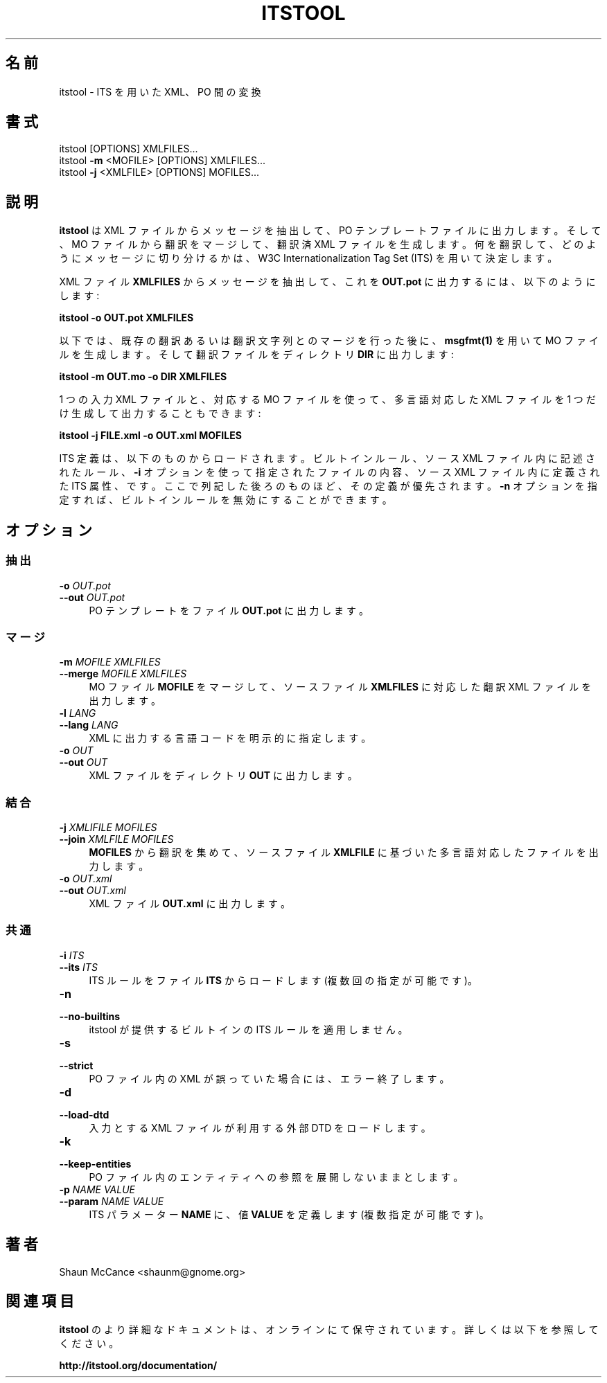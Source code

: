 .\"*******************************************************************
.\"
.\" This file was generated with po4a. Translate the source file.
.\"
.\"*******************************************************************
.\"
.\" translated for 2.0.7, 2022-05-05 ribbon <ribbon@users.osdn.me>
.\"
.TH ITSTOOL 1 2013/12 "itstool 2.0.7" 

.SH 名前
itstool \- ITS を用いた XML、PO 間の変換


.SH 書式
itstool [OPTIONS] XMLFILES...
.br
itstool \fB\-m\fP <MOFILE> [OPTIONS] XMLFILES...
.br
itstool \fB\-j\fP <XMLFILE> [OPTIONS] MOFILES...


.SH 説明
\fBitstool\fP は XML ファイルからメッセージを抽出して、 PO テンプレートファイルに出力します。 そして、 MO
ファイルから翻訳をマージして、 翻訳済 XML ファイルを生成します。 何を翻訳して、 どのようにメッセージに切り分けるかは、 W3C
Internationalization Tag Set (ITS) を用いて決定します。

XML ファイル \fBXMLFILES\fP からメッセージを抽出して、 これを \fBOUT.pot\fP に出力するには、 以下のようにします:

\fBitstool \-o OUT.pot XMLFILES\fP

以下では、 既存の翻訳あるいは翻訳文字列とのマージを行った後に、 \fBmsgfmt(1)\fP を用いて MO ファイルを生成します。
そして翻訳ファイルをディレクトリ \fBDIR\fP に出力します:

\fBitstool \-m OUT.mo \-o DIR XMLFILES\fP

1 つの入力 XML ファイルと、 対応する MO ファイルを使って、 多言語対応した XML ファイルを 1 つだけ生成して出力することもできます:

\fBitstool \-j FILE.xml \-o OUT.xml MOFILES\fP

ITS 定義は、 以下のものからロードされます。 ビルトインルール、 ソース XML ファイル内に記述されたルール、 \fB\-i\fP
オプションを使って指定されたファイルの内容、 ソース XML ファイル内に定義された ITS 属性、 です。ここで列記した後ろのものほど、
その定義が優先されます。 \fB\-n\fP オプションを指定すれば、 ビルトインルールを無効にすることができます。


.SH オプション

.SS 抽出

.IP "\fB\-o \fP\fIOUT.pot\fP" 4
.PD 0
.IP "\fB\-\-out \fP\fIOUT.pot\fP" 4
PO テンプレートをファイル \fBOUT.pot\fP に出力します。

.SS マージ

.IP "\fB\-m \fP\fIMOFILE\fP \fIXMLFILES\fP" 4
.PD 0
.IP "\fB\-\-merge \fP\fIMOFILE\fP \fIXMLFILES\fP" 4
MO ファイル \fBMOFILE\fP をマージして、 ソースファイル \fBXMLFILES\fP に対応した翻訳 XML ファイルを出力します。

.IP "\fB\-l \fP\fILANG\fP" 4
.PD 0
.IP "\fB\-\-lang \fP\fILANG \fP" 4
XML に出力する言語コードを明示的に指定します。

.IP "\fB\-o \fP\fIOUT\fP" 4
.PD 0
.IP "\fB\-\-out \fP\fIOUT \fP" 4
XML ファイルをディレクトリ \fBOUT\fP に出力します。

.SS 結合

.IP "\fB\-j \fP\fIXMLIFILE\fP \fIMOFILES\fP" 4
.PD 0
.IP "\fB\-\-join \fP\fIXMLFILE\fP \fIMOFILES\fP" 4
\fBMOFILES\fP から翻訳を集めて、 ソースファイル \fBXMLFILE\fP に基づいた多言語対応したファイルを出力します。

.IP "\fB\-o \fP\fIOUT.xml\fP" 4
.PD 0
.IP "\fB\-\-out \fP\fIOUT.xml\fP" 4
XML ファイル \fBOUT.xml\fP に出力します。

.SS 共通

.IP "\fB\-i \fP\fIITS\fP" 4
.PD 0
.IP "\fB\-\-its \fP\fIITS\fP" 4
ITS ルールをファイル \fBITS\fP からロードします (複数回の指定が可能です)。

.IP \fB\-n\fP 4
.PD 0
.IP \fB\-\-no\-builtins\fP 4
itstool が提供するビルトインの ITS ルールを適用しません。

.IP \fB\-s\fP 4
.PD 0
.IP \fB\-\-strict\fP 4
PO ファイル内の XML が誤っていた場合には、エラー終了します。

.IP \fB\-d\fP 4
.PD 0
.IP \fB\-\-load\-dtd\fP 4
入力とする XML ファイルが利用する外部 DTD をロードします。

.IP \fB\-k\fP 4
.PD 0
.IP \fB\-\-keep\-entities\fP 4
PO ファイル内のエンティティへの参照を展開しないままとします。

.IP "\fB\-p \fP\fINAME VALUE\fP" 4
.PD 0
.IP "\fB\-\-param \fP\fINAME VALUE\fP" 4
ITS パラメーター \fBNAME\fP に、 値 \fBVALUE\fP を定義します (複数指定が可能です)。


.SH 著者
Shaun McCance <shaunm@gnome.org>


.SH 関連項目
\fBitstool\fP のより詳細なドキュメントは、 オンラインにて保守されています。 詳しくは以下を参照してください。

\fBhttp://itstool.org/documentation/\fP
